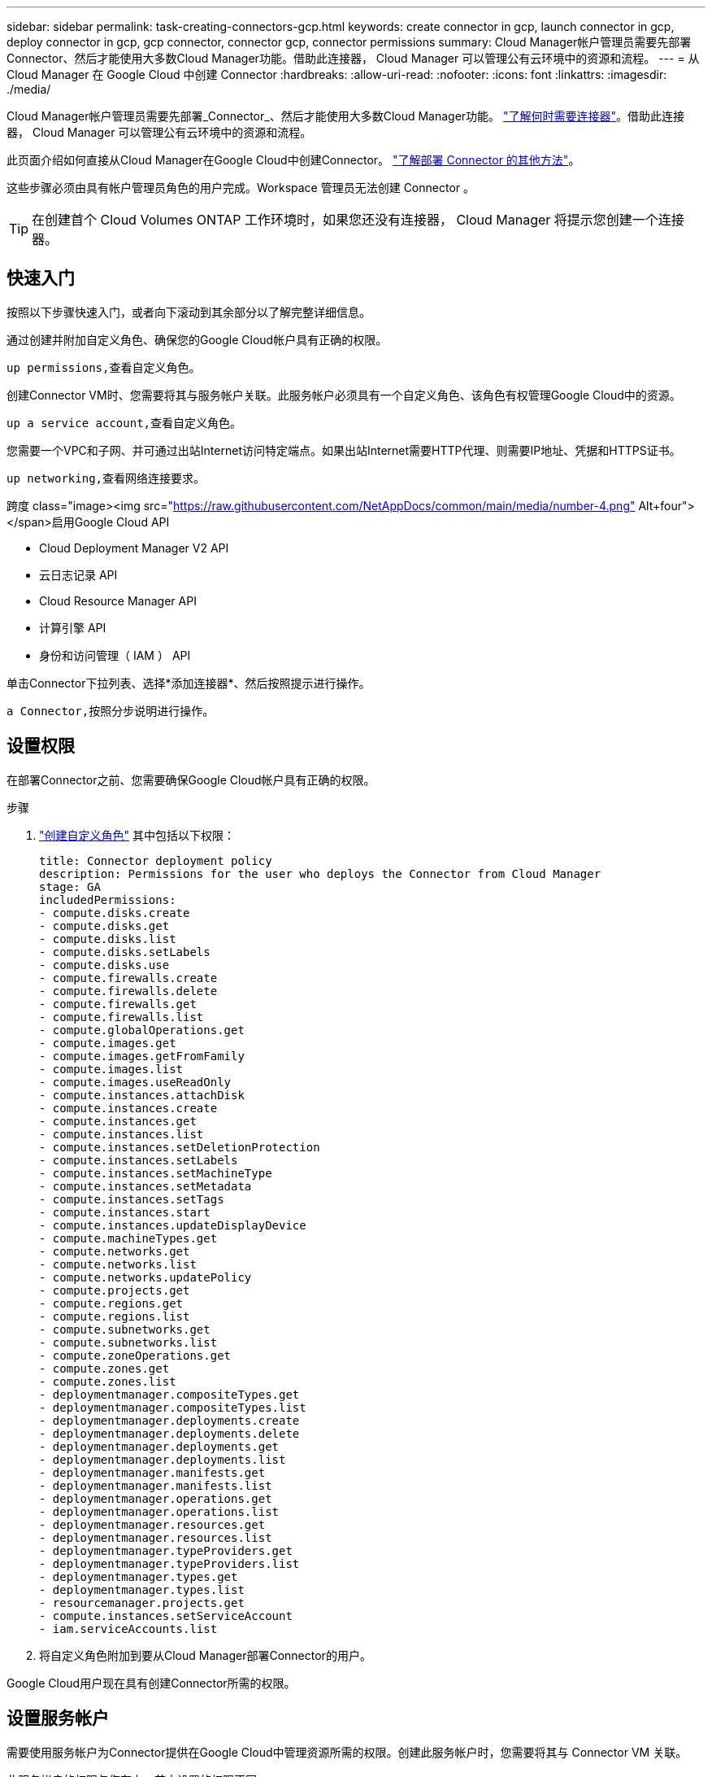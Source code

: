 ---
sidebar: sidebar 
permalink: task-creating-connectors-gcp.html 
keywords: create connector in gcp, launch connector in gcp, deploy connector in gcp, gcp connector, connector gcp, connector permissions 
summary: Cloud Manager帐户管理员需要先部署Connector、然后才能使用大多数Cloud Manager功能。借助此连接器， Cloud Manager 可以管理公有云环境中的资源和流程。 
---
= 从 Cloud Manager 在 Google Cloud 中创建 Connector
:hardbreaks:
:allow-uri-read: 
:nofooter: 
:icons: font
:linkattrs: 
:imagesdir: ./media/


[role="lead"]
Cloud Manager帐户管理员需要先部署_Connector_、然后才能使用大多数Cloud Manager功能。 link:concept-connectors.html["了解何时需要连接器"]。借助此连接器， Cloud Manager 可以管理公有云环境中的资源和流程。

此页面介绍如何直接从Cloud Manager在Google Cloud中创建Connector。 link:concept-connectors.html#how-to-create-a-connector["了解部署 Connector 的其他方法"]。

这些步骤必须由具有帐户管理员角色的用户完成。Workspace 管理员无法创建 Connector 。


TIP: 在创建首个 Cloud Volumes ONTAP 工作环境时，如果您还没有连接器， Cloud Manager 将提示您创建一个连接器。



== 快速入门

按照以下步骤快速入门，或者向下滚动到其余部分以了解完整详细信息。

[role="quick-margin-para"]
通过创建并附加自定义角色、确保您的Google Cloud帐户具有正确的权限。

[role="quick-margin-para"]
 up permissions,查看自定义角色。

[role="quick-margin-para"]
创建Connector VM时、您需要将其与服务帐户关联。此服务帐户必须具有一个自定义角色、该角色有权管理Google Cloud中的资源。

[role="quick-margin-para"]
 up a service account,查看自定义角色。

[role="quick-margin-para"]
您需要一个VPC和子网、并可通过出站Internet访问特定端点。如果出站Internet需要HTTP代理、则需要IP地址、凭据和HTTPS证书。

[role="quick-margin-para"]
 up networking,查看网络连接要求。

.跨度 class="image><img src="https://raw.githubusercontent.com/NetAppDocs/common/main/media/number-4.png"[] Alt+four"></span>启用Google Cloud API
* Cloud Deployment Manager V2 API
* 云日志记录 API
* Cloud Resource Manager API
* 计算引擎 API
* 身份和访问管理（ IAM ） API


[role="quick-margin-para"]
单击Connector下拉列表、选择*添加连接器*、然后按照提示进行操作。

[role="quick-margin-para"]
 a Connector,按照分步说明进行操作。



== 设置权限

在部署Connector之前、您需要确保Google Cloud帐户具有正确的权限。

.步骤
. https://cloud.google.com/iam/docs/creating-custom-roles#iam-custom-roles-create-gcloud["创建自定义角色"^] 其中包括以下权限：
+
[source, yaml]
----
title: Connector deployment policy
description: Permissions for the user who deploys the Connector from Cloud Manager
stage: GA
includedPermissions:
- compute.disks.create
- compute.disks.get
- compute.disks.list
- compute.disks.setLabels
- compute.disks.use
- compute.firewalls.create
- compute.firewalls.delete
- compute.firewalls.get
- compute.firewalls.list
- compute.globalOperations.get
- compute.images.get
- compute.images.getFromFamily
- compute.images.list
- compute.images.useReadOnly
- compute.instances.attachDisk
- compute.instances.create
- compute.instances.get
- compute.instances.list
- compute.instances.setDeletionProtection
- compute.instances.setLabels
- compute.instances.setMachineType
- compute.instances.setMetadata
- compute.instances.setTags
- compute.instances.start
- compute.instances.updateDisplayDevice
- compute.machineTypes.get
- compute.networks.get
- compute.networks.list
- compute.networks.updatePolicy
- compute.projects.get
- compute.regions.get
- compute.regions.list
- compute.subnetworks.get
- compute.subnetworks.list
- compute.zoneOperations.get
- compute.zones.get
- compute.zones.list
- deploymentmanager.compositeTypes.get
- deploymentmanager.compositeTypes.list
- deploymentmanager.deployments.create
- deploymentmanager.deployments.delete
- deploymentmanager.deployments.get
- deploymentmanager.deployments.list
- deploymentmanager.manifests.get
- deploymentmanager.manifests.list
- deploymentmanager.operations.get
- deploymentmanager.operations.list
- deploymentmanager.resources.get
- deploymentmanager.resources.list
- deploymentmanager.typeProviders.get
- deploymentmanager.typeProviders.list
- deploymentmanager.types.get
- deploymentmanager.types.list
- resourcemanager.projects.get
- compute.instances.setServiceAccount
- iam.serviceAccounts.list
----
. 将自定义角色附加到要从Cloud Manager部署Connector的用户。


Google Cloud用户现在具有创建Connector所需的权限。



== 设置服务帐户

需要使用服务帐户为Connector提供在Google Cloud中管理资源所需的权限。创建此服务帐户时，您需要将其与 Connector VM 关联。

此服务帐户的权限与您在上一节中设置的权限不同。

.步骤
. https://cloud.google.com/iam/docs/creating-custom-roles#iam-custom-roles-create-gcloud["创建自定义角色"^] 其中包括以下权限：
+
[source, yaml]
----
title: NetApp Cloud Manager
description: Permissions for the service account associated with the Connector instance.
stage: GA
includedPermissions:
- iam.serviceAccounts.actAs
- compute.regionBackendServices.create
- compute.regionBackendServices.get
- compute.regionBackendServices.list
- compute.networks.updatePolicy
- compute.backendServices.create
- compute.addresses.list
- compute.disks.create
- compute.disks.createSnapshot
- compute.disks.delete
- compute.disks.get
- compute.disks.list
- compute.disks.setLabels
- compute.disks.use
- compute.firewalls.create
- compute.firewalls.delete
- compute.firewalls.get
- compute.firewalls.list
- compute.globalOperations.get
- compute.images.get
- compute.images.getFromFamily
- compute.images.list
- compute.images.useReadOnly
- compute.instances.addAccessConfig
- compute.instances.attachDisk
- compute.instances.create
- compute.instances.delete
- compute.instances.detachDisk
- compute.instances.get
- compute.instances.getSerialPortOutput
- compute.instances.list
- compute.instances.setDeletionProtection
- compute.instances.setLabels
- compute.instances.setMachineType
- compute.instances.setMetadata
- compute.instances.setTags
- compute.instances.start
- compute.instances.stop
- compute.instances.updateDisplayDevice
- compute.machineTypes.get
- compute.networks.get
- compute.networks.list
- compute.projects.get
- compute.regions.get
- compute.regions.list
- compute.snapshots.create
- compute.snapshots.delete
- compute.snapshots.get
- compute.snapshots.list
- compute.snapshots.setLabels
- compute.subnetworks.get
- compute.subnetworks.list
- compute.subnetworks.use
- compute.subnetworks.useExternalIp
- compute.zoneOperations.get
- compute.zones.get
- compute.zones.list
- compute.instances.setServiceAccount
- deploymentmanager.compositeTypes.get
- deploymentmanager.compositeTypes.list
- deploymentmanager.deployments.create
- deploymentmanager.deployments.delete
- deploymentmanager.deployments.get
- deploymentmanager.deployments.list
- deploymentmanager.manifests.get
- deploymentmanager.manifests.list
- deploymentmanager.operations.get
- deploymentmanager.operations.list
- deploymentmanager.resources.get
- deploymentmanager.resources.list
- deploymentmanager.typeProviders.get
- deploymentmanager.typeProviders.list
- deploymentmanager.types.get
- deploymentmanager.types.list
- logging.logEntries.list
- logging.privateLogEntries.list
- resourcemanager.projects.get
- storage.buckets.create
- storage.buckets.delete
- storage.buckets.get
- storage.buckets.list
- cloudkms.cryptoKeyVersions.useToEncrypt
- cloudkms.cryptoKeys.get
- cloudkms.cryptoKeys.list
- cloudkms.keyRings.list
- storage.buckets.update
- iam.serviceAccounts.getIamPolicy
- iam.serviceAccounts.list
- storage.objects.get
- storage.objects.list
- monitoring.timeSeries.list
- storage.buckets.getIamPolicy
----
. https://cloud.google.com/iam/docs/creating-managing-service-accounts#creating_a_service_account["创建Google Cloud服务帐户并应用您刚刚创建的自定义角色"^]。
. 如果要在其他项目中部署 Cloud Volumes ONTAP ， https://cloud.google.com/iam/docs/granting-changing-revoking-access#granting-console["通过向该项目添加具有 Cloud Manager 角色的服务帐户来授予访问权限"^]。您需要对每个项目重复此步骤。


已设置Connector VM的服务帐户。



== 设置网络

设置您的网络，以便 Connector 可以管理公有云环境中的资源和流程。除了为Connector提供VPC和子网之外、您还需要确保满足以下要求。



=== 连接到目标网络

连接器要求与您要创建的工作环境类型以及计划启用的服务建立网络连接。

例如、如果您在公司网络中安装了连接器、则必须设置与启动Cloud Volumes ONTAP 的VPC的VPN连接。



=== 出站 Internet 访问

连接器需要通过出站 Internet 访问来管理公有云环境中的资源和流程。

[cols="2*"]
|===
| 端点 | 目的 


| https://support.netapp.com | 获取许可信息并向 NetApp 支持部门发送 AutoSupport 消息。 


| https://*.cloudmanager.cloud.netapp.com | 在 Cloud Manager 中提供 SaaS 功能和服务。 


| https://cloudmanagerinfraprod.azurecr.io \https://*.blob.core.windows.net | 升级 Connector 及其 Docker 组件。 
|===


=== 代理服务器

如果您的组织要求为所有传出Internet流量部署HTTP代理、请获取有关HTTP代理的以下信息：

* IP 地址
* 凭据
* HTTPS证书




=== 安全组

没有传入到连接器的流量、除非您启动该流量、或者该连接器用作AutoSupport 消息的代理。HTTP 和 HTTPS 可用于访问 link:concept-connectors.html#the-local-user-interface["本地 UI"]，在极少数情况下使用。只有在需要连接到主机进行故障排除时，才需要使用 SSH 。



=== 共享 VPC 权限

如果您使用共享 VPC 将资源部署到服务项目中，则需要以下权限。此表仅供参考，您的环境应在 IAM 配置完成后反映权限表。

[cols="10,10,10,20,20,30"]
|===
| 身份 | 创建者 | 托管在中 | 服务项目权限 | 托管项目权限 | 目的 


| 用于部署Connector的Google帐户 | 自定义 | 服务项目  a| 
* link:task-creating-connectors-gcp.html#set-up-permissions-to-deploy-the-connector["以上部分中的权限"]

 a| 
* compute.networkUser

| 在服务项目中部署Connector 


| 连接器服务帐户 | 自定义 | 服务项目  a| 
* link:task-creating-connectors-gcp.html#set-up-permissions-for-the-connector["以上部分中的权限"]

 a| 
* compute.networkUser
* deploymentmanager.editor

| 在服务项目中部署和维护 Cloud Volumes ONTAP 和服务 


| Cloud Volumes ONTAP 服务帐户 | 自定义 | 服务项目  a| 
* storage.admin
* 成员： Cloud Manager 服务帐户为 serviceAccount.user

| 不适用 | （可选）适用于数据分层和 Cloud Backup 


| Google API 服务代理 | Google Cloud | 服务项目  a| 
* （默认）编辑器

 a| 
* compute.networkUser

| 代表部署与Google Cloud API进行交互。允许 Cloud Manager 使用共享网络。 


| Google Compute Engine 默认服务帐户 | Google Cloud | 服务项目  a| 
* （默认）编辑器

 a| 
* compute.networkUser

| 代表部署部署部署部署Google Cloud实例和计算基础架构。允许 Cloud Manager 使用共享网络。 
|===
注释：

. 只有在未向部署传递防火墙规则并选择让 Cloud Manager 为您创建这些规则的情况下，主机项目才需要使用 deploymentManager.editor.如果未指定任何规则， Cloud Manager 将在包含 VPC0 防火墙规则的主机项目中创建部署。
. 只有当您不向部署传递防火墙规则并选择让 Cloud Manager 为您创建这些规则时，才需要 firewall.create 和 firewall.delete 。这些权限位于 Cloud Manager 服务帐户 .yaml 文件中。如果要使用共享 VPC 部署 HA 对，则会使用这些权限为 VC1 ， 2 和 3 创建防火墙规则。对于所有其他部署，这些权限还将用于为 VPC0 创建规则。
. 对于数据分层，分层服务帐户必须在服务帐户上具有 serviceAccount.user 角色，而不仅仅是在项目级别。目前，如果您在项目级别分配 serviceAccount.user ，则在使用 getIAMPolicy 查询服务帐户时不会显示权限。




=== IP地址限制

可能与172范围内的IP地址冲突。 link:reference-limitations.html["了解有关此限制的更多信息"]。



== 启用 Google Cloud API

部署连接器和 Cloud Volumes ONTAP 需要多个 API 。

.步骤
. https://cloud.google.com/apis/docs/getting-started#enabling_apis["在项目中启用以下 Google Cloud API"^]。
+
** Cloud Deployment Manager V2 API
** 云日志记录 API
** Cloud Resource Manager API
** 计算引擎 API
** 身份和访问管理（ IAM ） API






== 创建连接器

直接从 Cloud Manager 用户界面或使用 gcloud 在 Google Cloud 中创建 Connector 。

[role="tabbed-block"]
====
.云管理器
--
. 如果要创建首个工作环境，请单击 * 添加工作环境 * 并按照提示进行操作。否则，请单击 * 连接器 * 下拉列表并选择 * 添加连接器 * 。
+
image:screenshot_connector_add.gif["标题中显示 Connector 图标和 Add Connector 操作的屏幕截图。"]

. 选择 * Google Cloud Platform* 作为云提供商。
. 在*部署Connector*页面上、查看有关所需内容的详细信息。您有两种选择：
+
.. 单击*继续*以使用产品指南为部署做准备。产品指南中的每个步骤都包含文档本页中包含的信息。
.. 如果您已按照此页面上的步骤做好准备、请单击*跳至部署*。


. 按照向导中的步骤创建 Connector ：
+
** 如果出现提示，请登录到您的 Google 帐户，该帐户应具有创建虚拟机实例所需的权限。
+
此表由 Google 拥有和托管。您的凭据不会提供给 NetApp 。

** *详细信息*：输入虚拟机实例的名称、指定标记、选择项目、然后选择具有所需权限的服务帐户(有关详细信息、请参见上述部分)。
** * 位置 * ：指定实例的区域，分区， VPC 和子网。
** * 网络 * ：选择是否启用公有 IP 地址，并可选择指定代理配置。
** * 防火墙策略 * ：选择是创建新的防火墙策略，还是选择允许入站 HTTP ， HTTPS 和 SSH 访问的现有防火墙策略。
** * 审核 * ：查看您选择的内容，确认您的设置正确无误。


. 单击 * 添加 * 。
+
此实例应在大约 7 分钟后准备就绪。您应停留在页面上，直到此过程完成。



--
.云
--
. 使用您首选的方法登录到 gcloud SDK 。
+
在我们的示例中、我们将使用安装了gcloud SDK的本地Shell、但您可以在Google云控制台中使用原生 Google Cloud Shell。

+
有关 Google Cloud SDK 的详细信息，请访问 link:https://cloud.google.com/sdk["Google Cloud SDK 文档页面"^]。

. 验证您是否以具有上一节中定义的所需权限的用户身份登录：
+
[source, bash]
----
gcloud auth list
----
+
输出应显示以下内容，其中 * 用户帐户是要以身份登录的所需用户帐户：

+
[listing]
----
Credentialed Accounts
ACTIVE  ACCOUNT
     some_user_account@domain.com
*    desired_user_account@domain.com
To set the active account, run:
 $ gcloud config set account `ACCOUNT`
Updates are available for some Cloud SDK components. To install them,
please run:
$ gcloud components update
----
. 运行 `gcloud compute instances create` 命令：
+
[source, bash]
----
gcloud compute instances create <instance-name>
  --machine-type=n2-standard-4
  --image-project=netapp-cloudmanager
  --image-family=cloudmanager
  --scopes=cloud-platform
  --project=<project>
  --service-account=<<service-account>
  --zone=<zone>
  --no-address
  --tags <network-tag>
  --network <network-path>
  --subnet <subnet-path>
  --boot-disk-kms-key <kms-key-path>
----
+
实例名称:: VM 实例所需的实例名称。
项目:: （可选）要部署 VM 的项目。
服务帐户:: 步骤 2 输出中指定的服务帐户。
分区:: 要部署 VM 的区域
无地址:: （可选）不使用外部 IP 地址（您需要云 NAT 或代理将流量路由到公有 Internet ）
网络标记:: （可选）添加网络标记以使用标记将防火墙规则链接到 Connector 实例
网络路径:: （可选）添加要将 Connector 部署到的网络的名称（对于共享 VPC ，您需要完整路径）
子网路径:: （可选）添加要将 Connector 部署到的子网的名称（对于共享 VPC ，您需要完整路径）
kms-key-path:: （可选）添加 KMS 密钥以加密连接器的磁盘（还需要应用 IAM 权限）
+
--
有关这些标志的详细信息，请访问 link:https://cloud.google.com/sdk/gcloud/reference/compute/instances/create["Google Cloud 计算 SDK 文档"^]。

--


+
运行命令可使用 NetApp 黄金映像部署 Connector 。Connector 实例和软件应在大约五分钟内运行。

. 从已连接到 Connector 实例的主机打开 Web 浏览器，然后输入以下 URL ：
+
https://_ipaddress_[]

. 登录后，设置 Connector ：
+
.. 指定要与 Connector 关联的 NetApp 帐户。
+
link:concept-netapp-accounts.html["了解 NetApp 客户"]。

.. 输入系统名称。
+
image:screenshot_set_up_cloud_manager.gif["屏幕截图显示了 \"Set Up Connector\" 屏幕，可用于选择 NetApp 帐户并为系统命名。"]





--
====
现在，您可以使用 NetApp 帐户安装并设置 Connector 。Cloud Manager 将在您创建新的工作环境时自动使用此 Connector 。但是，如果您有多个 Connector ，则需要 link:task-managing-connectors.html["在它们之间切换"]。

如果您在创建Connector的同一Google Cloud帐户中有Google Cloud Storage存储分段、则会在Canvas上自动显示Google Cloud Storage工作环境。 link:task-viewing-gcp-storage.html["详细了解如何使用此工作环境"]。



== 打开端口3128以显示AutoSupport 消息

如果您计划在出站Internet连接不可用的子网中部署Cloud Volumes ONTAP 系统、则Cloud Manager会自动将Cloud Volumes ONTAP 配置为使用Connector作为代理服务器。

唯一的要求是确保Connector的安全组允许通过端口3128进行_inbound_连接。部署Connector后、您需要打开此端口。

如果对Cloud Volumes ONTAP 使用默认安全组、则不需要对其安全组进行任何更改。但是、如果您计划为Cloud Volumes ONTAP 定义严格的出站规则、则还需要确保Cloud Volumes ONTAP 安全组允许通过端口3128进行_outout_连接。
